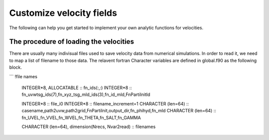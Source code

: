 Customize velocity fields
=========================

The following can help you get started to implement your own analytic functions for velocities. 

The procedure of loading the velocities
--------------------------------------

There are usually many indivisual files used to save velocity data from numerical simulations. In order to read it, we need to map a list of filename to those data. The relavent fortran Character variables are defined in global.f90 as the following block. 

```
!file names
    INTEGER*8, ALLOCATABLE :: fn_ids(:,:)
    INTEGER*8 :: fn_uvwtsg_ids(7),fn_xyz_tsg_mld_ids(3),fn_id_mld,FnPartiInitId

    INTEGER*8 :: file_i0
    INTEGER*8 :: filename_increment=1
    CHARACTER (len=64) :: casename,path2uvw,path2grid,FnPartiInit,output_dir,fn_phihyd,fn_mld
    CHARACTER (len=64) :: fn_UVEL,fn_VVEL,fn_WVEL,fn_THETA,fn_SALT,fn_GAMMA

    CHARACTER (len=64), dimension(Nrecs, Nvar2read) :: filenames

